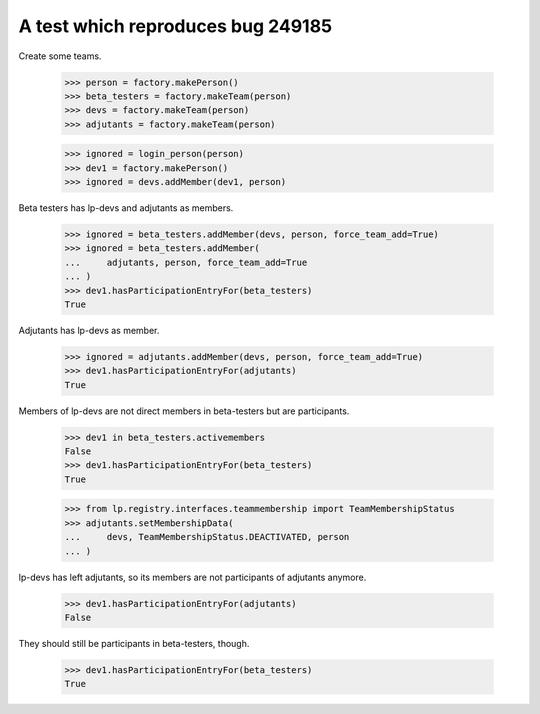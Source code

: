 A test which reproduces bug 249185
==================================

Create some teams.

    >>> person = factory.makePerson()
    >>> beta_testers = factory.makeTeam(person)
    >>> devs = factory.makeTeam(person)
    >>> adjutants = factory.makeTeam(person)

    >>> ignored = login_person(person)
    >>> dev1 = factory.makePerson()
    >>> ignored = devs.addMember(dev1, person)

Beta testers has lp-devs and adjutants as members.

    >>> ignored = beta_testers.addMember(devs, person, force_team_add=True)
    >>> ignored = beta_testers.addMember(
    ...     adjutants, person, force_team_add=True
    ... )
    >>> dev1.hasParticipationEntryFor(beta_testers)
    True

Adjutants has lp-devs as member.

    >>> ignored = adjutants.addMember(devs, person, force_team_add=True)
    >>> dev1.hasParticipationEntryFor(adjutants)
    True

Members of lp-devs are not direct members in beta-testers but are
participants.

    >>> dev1 in beta_testers.activemembers
    False
    >>> dev1.hasParticipationEntryFor(beta_testers)
    True

    >>> from lp.registry.interfaces.teammembership import TeamMembershipStatus
    >>> adjutants.setMembershipData(
    ...     devs, TeamMembershipStatus.DEACTIVATED, person
    ... )

lp-devs has left adjutants, so its members are not participants of
adjutants anymore.

    >>> dev1.hasParticipationEntryFor(adjutants)
    False

They should still be participants in beta-testers, though.

    >>> dev1.hasParticipationEntryFor(beta_testers)
    True
